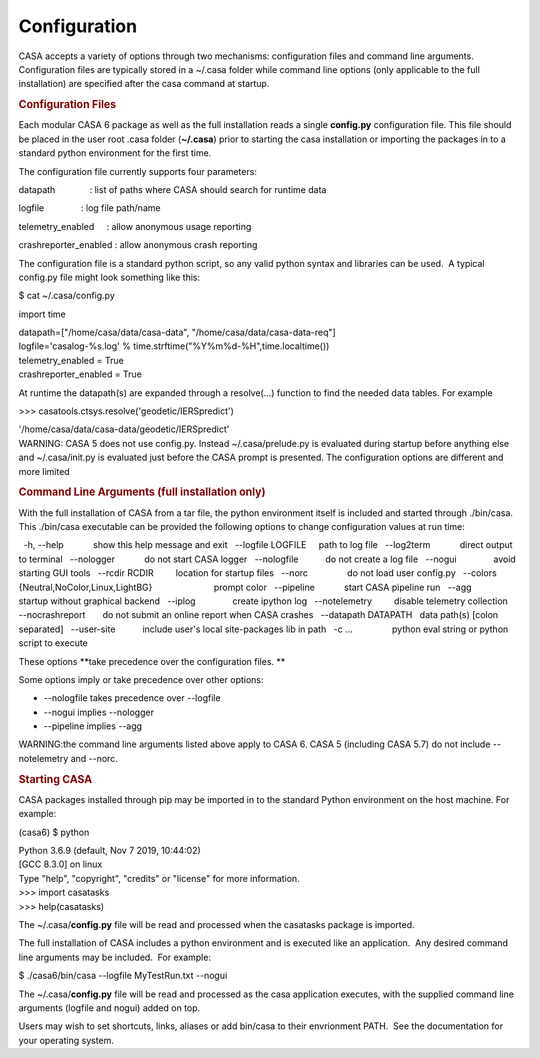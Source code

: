 .. container::
   :name: viewlet-above-content-title

Configuration
=============

.. container::
   :name: viewlet-below-content-title

.. container:: section
   :name: viewlet-above-content-body

.. container:: section
   :name: content-core

   .. container::
      :name: parent-fieldname-text

      CASA accepts a variety of options through two mechanisms:
      configuration files and command line arguments.  Configuration
      files are typically stored in a ~/.casa folder while command line
      options (only applicable to the full installation) are specified
      after the casa command at startup.

       

      .. rubric:: Configuration Files
         :name: configuration-files

      Each modular CASA 6 package as well as the full installation reads
      a single **config.py** configuration file. This file should be
      placed in the user root .casa folder (**~/.casa**) prior to
      starting the casa installation or importing the packages in to a
      standard python environment for the first time.

      The configuration file currently supports four parameters:

      .. container:: info-box

         datapath              : list of paths where CASA should search
         for runtime data

         logfile               : log file path/name

         telemetry_enabled     : allow anonymous usage reporting

         crashreporter_enabled : \ allow anonymous crash reporting

      The configuration file is a standard python script, so any valid
      python syntax and libraries can be used.  A typical config.py file
      might look something like this:

      .. container:: terminal-box

         $ cat ~/.casa/config.py

         import time

         | datapath=["/home/casa/data/casa-data",
           "/home/casa/data/casa-data-req"]
         | logfile='casalog-%s.log' %
           time.strftime("%Y%m%d-%H",time.localtime())
         | telemetry_enabled = True
         | crashreporter_enabled = True

      At runtime the datapath(s) are expanded through a resolve(...)
      function to find the needed data tables. For example

      .. container:: terminal-box

         >>> casatools.ctsys.resolve('geodetic/IERSpredict')

         '/home/casa/data/casa-data/geodetic/IERSpredict'

      .. container:: alert-box

         WARNING: CASA 5 does not use config.py. Instead
         ~/.casa/prelude.py is evaluated during startup before anything
         else and ~/.casa/init.py is evaluated just before the CASA
         prompt is presented. The configuration options are different
         and more limited 

       

      .. rubric:: Command Line Arguments (full installation only)
         :name: command-line-arguments-full-installation-only

      With the full installation of CASA from a tar file, the python
      environment itself is included and started through ./bin/casa. 
      This ./bin/casa executable can be provided the following options
      to change configuration values at run time: 

      .. container:: info-box

           -h, --help            show this help message and exit
           --logfile LOGFILE     path to log file
           --log2term            direct output to terminal
           --nologger            do not start CASA logger
           --nologfile           do not create a log file
           --nogui               avoid starting GUI tools
           --rcdir RCDIR         location for startup files
           --norc                do not load user config.py
           --colors {Neutral,NoColor,Linux,LightBG}
                                 prompt color
           --pipeline            start CASA pipeline run
           --agg                 startup without graphical backend
           --iplog               create ipython log
           --notelemetry         disable telemetry collection
           --nocrashreport       do not submit an online report when
         CASA crashes
           --datapath DATAPATH   data path(s) [colon separated]
           --user-site           include user's local site-packages lib
         in path
           -c ...                python eval string or python script to
         execute

      These options **take precedence over the configuration files.
      **

      Some options imply or take precedence over other options:

      -  --nologfile takes precedence over --logfile
      -  --nogui implies --nologger
      -  --pipeline implies --agg

      .. container:: alert-box

         WARNING:the command line arguments listed above apply to CASA
         6. CASA 5 (including CASA 5.7) do not include --notelemetry and
         --norc.

       

      .. rubric:: Starting CASA
         :name: starting-casa

      CASA packages installed through pip may be imported in to the
      standard Python environment on the host machine. For example:

      .. container:: terminal-box

         (casa6) $ python

         | Python 3.6.9 (default, Nov 7 2019, 10:44:02) 
         | [GCC 8.3.0] on linux
         | Type "help", "copyright", "credits" or "license" for more
           information.
         | >>> import casatasks
         | >>> help(casatasks)

      The ~/.casa/**config.py** file will be read and processed when the
      casatasks package is imported.

      The full installation of CASA includes a python environment and is
      executed like an application.  Any desired command line arguments
      may be included.  For example:

      .. container:: terminal-box

         $ ./casa6/bin/casa --logfile MyTestRun.txt --nogui

      The ~/.casa/**config.py** file will be read and processed as the
      casa application executes, with the supplied command line
      arguments (logfile and nogui) added on top.

      Users may wish to set shortcuts, links, aliases or add bin/casa to
      their envrionment PATH.  See the documentation for your operating
      system. 

.. container:: section
   :name: viewlet-below-content-body
